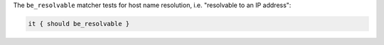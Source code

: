 .. The contents of this file are included in multiple topics.
.. This file should not be changed in a way that hinders its ability to appear in multiple documentation sets.

The ``be_resolvable`` matcher tests for host name resolution, i.e. "resolvable to an IP address":

.. code-block:: ruby

   it { should be_resolvable }
